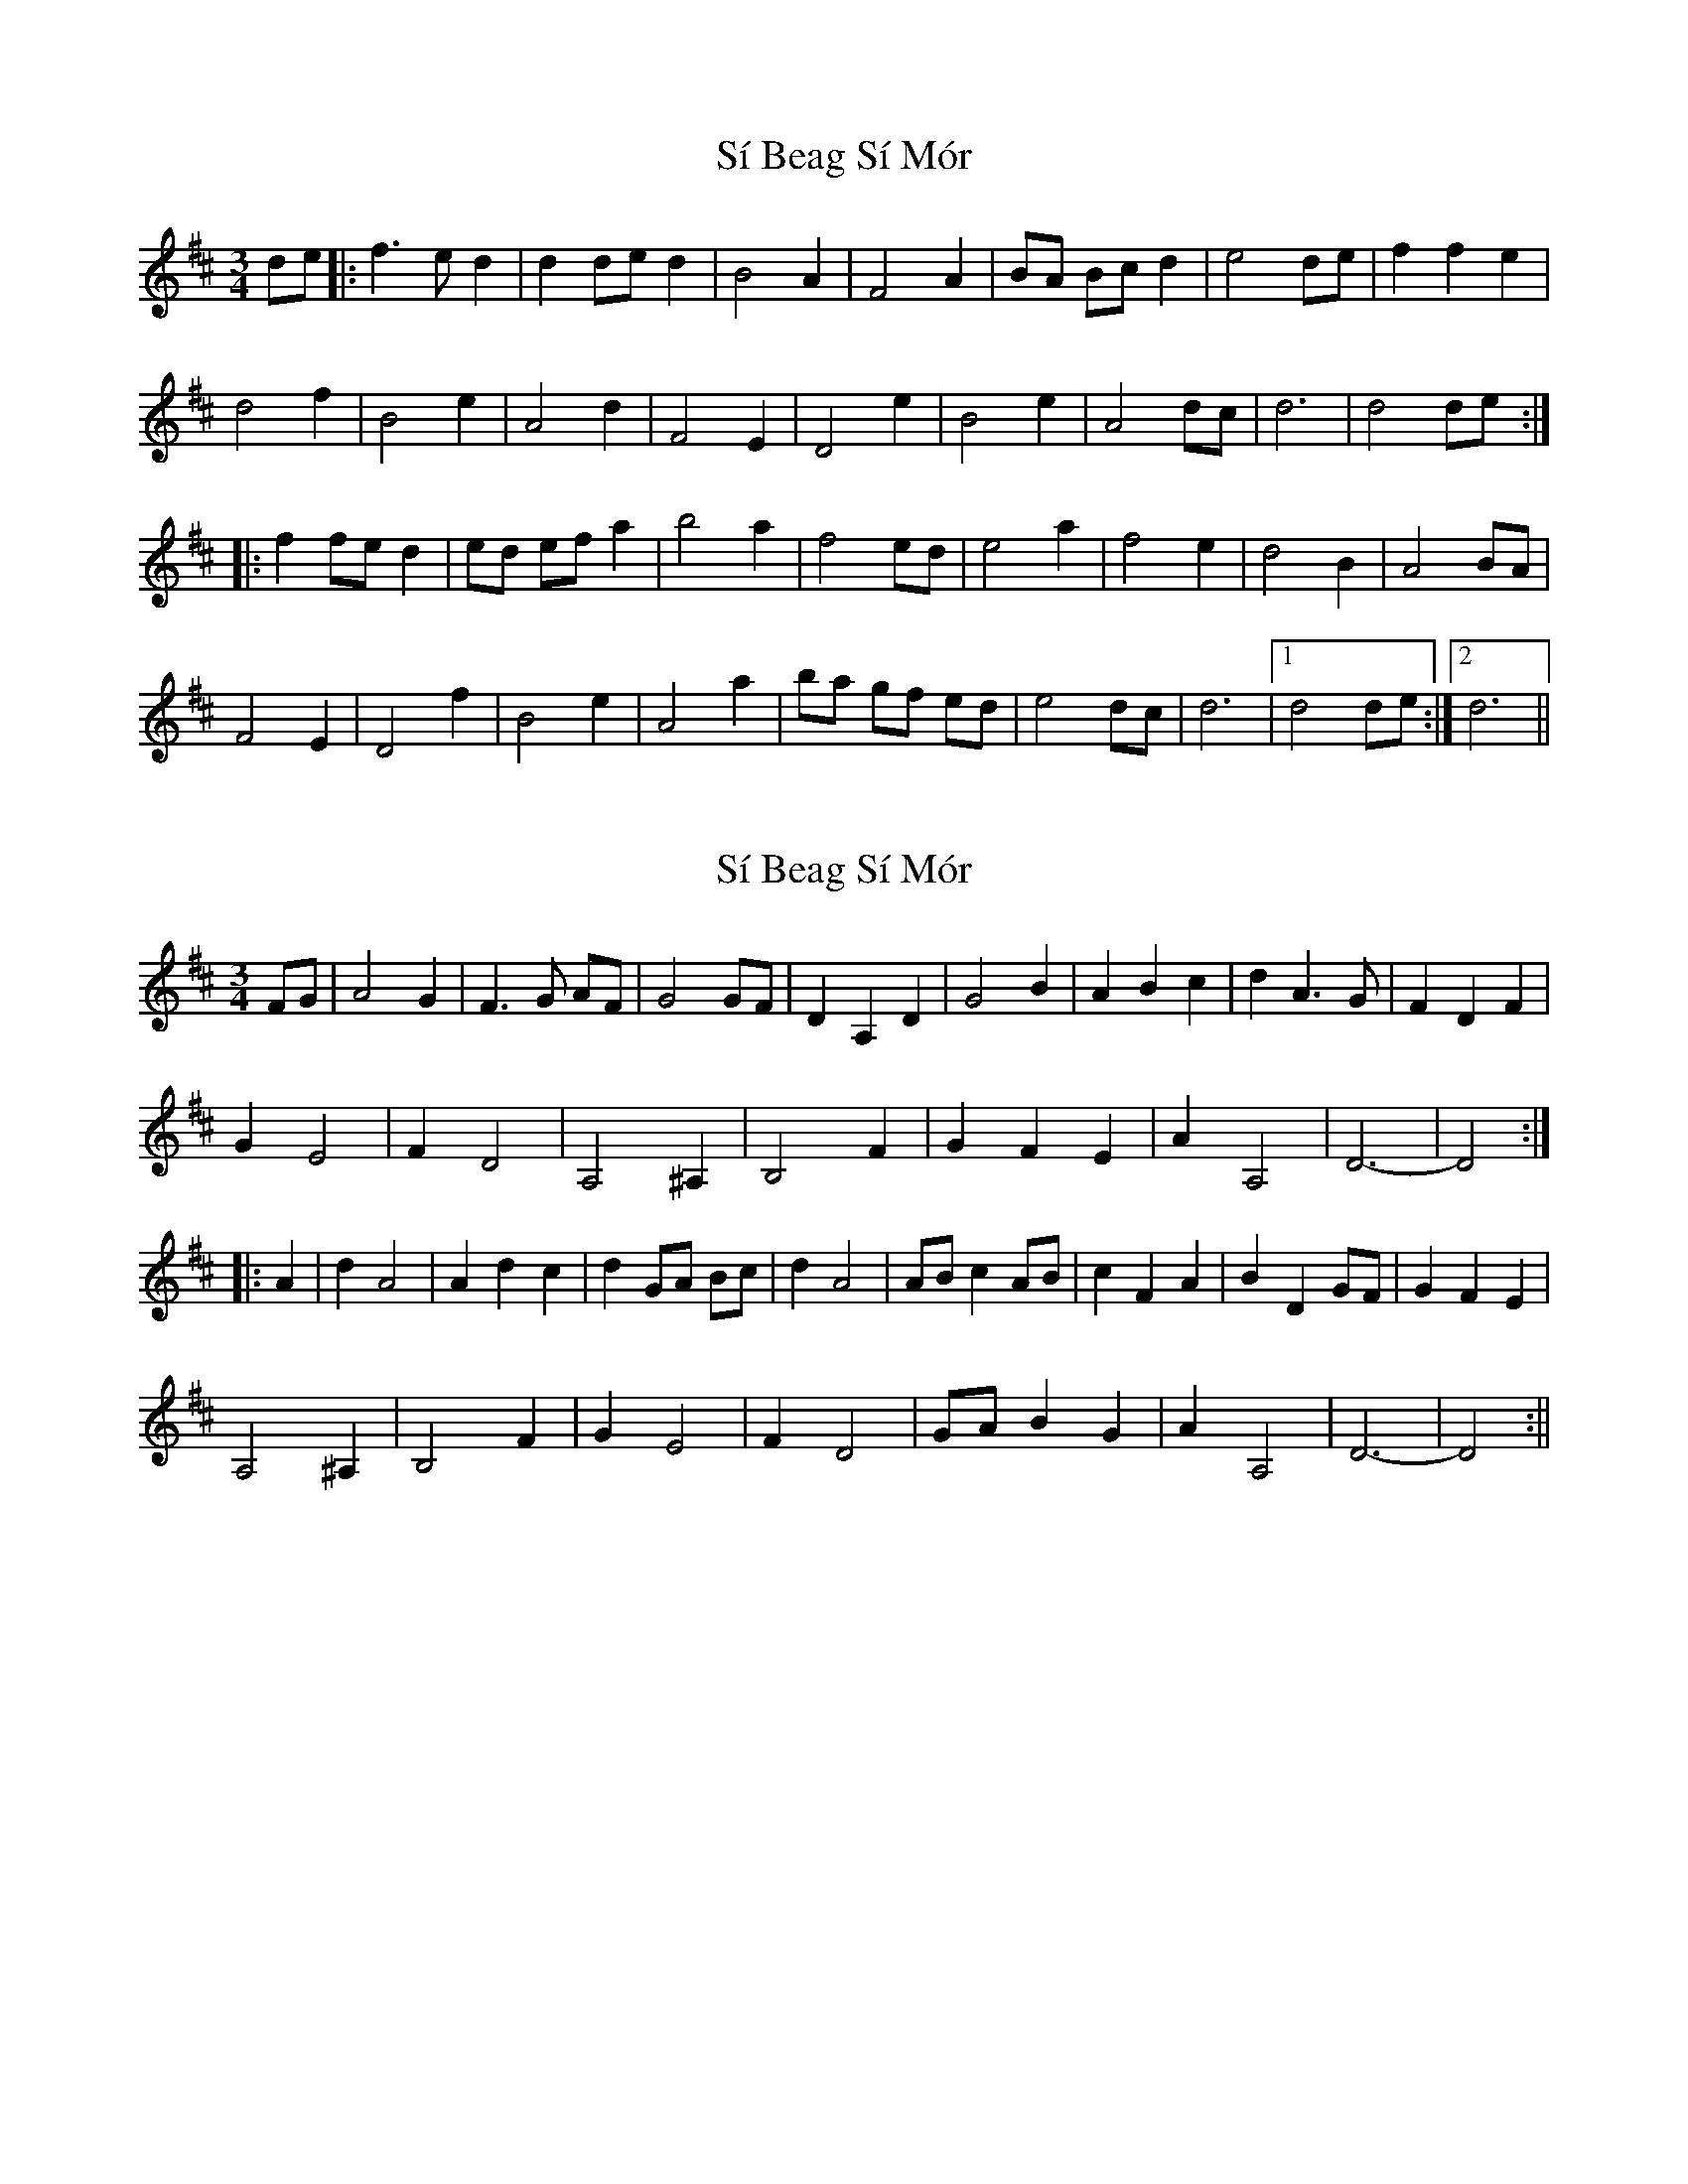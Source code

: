 X: 1
T: Sí Beag Sí Mór
Z: dirk
S: https://thesession.org/tunes/449#setting449
R: waltz
M: 3/4
L: 1/8
K: Dmaj
de |: f3e d2 | d2 de d2 |B4 A2 | F4 A2 | BA Bc d2 | e4 de| f2 f2 e2 |
d4 f2 | B4 e2 | A4 d2 | F4 E2 | D4 e2 | B4 e2 | A4 dc | d6 | d4 de :|
|: f2 fe d2 | ed ef a2 | b4 a2 | f4 ed | e4 a2 | f4 e2 | d4 B2 | A4 BA |
F4 E2 | D4 f2|B4 e2 | A4 a2| ba gf ed | e4 dc | d6 |1 d4 de:|2 d6 ||
X: 2
T: Sí Beag Sí Mór
Z: CreadurMawnOrganig
S: https://thesession.org/tunes/449#setting13323
R: waltz
M: 3/4
L: 1/8
K: Dmaj
FG|A4G2|F3G AF|G4GF|D2A,2D2|G4B2|A2B2c2|d2A3G|F2D2F2|G2E4|F2D4|A,4^A,2|B,4F2|G2F2E2|A2A,4|D6-|-D4:|:A2|d2A4|A2d2c2|d2 GA Bc|d2A4|ABc2AB|c2F2A2|B2D2GF|G2F2E2|A,4^A,2|B,4F2|G2E4|F2D4|GAB2G2|A2A,4|D6-|-D4:||
X: 3
T: Sí Beag Sí Mór
Z: ceolachan
S: https://thesession.org/tunes/449#setting13324
R: waltz
M: 3/4
L: 1/8
K: Dmaj
f3 e d2 | d2 e2 d2 |B4 A2 | F4 A2 | BA Bc d2 | e4 de | f2 f2 e2 | d4 f2 | B4 e2 | A4 d2 | F2 F2 E2 | D4 f2 | B4 e2 | A4 dc | d6- | d4 :|f3 e d2 | ed ef a2 | b4 a2 | f4 ed | e2 e2 a2 | f4 e2 | d4 B2 | B4 A2 |F4 E2 | D4 f2|B4 e2 | A4 a2| ba gf ed | e3 fe | d10 | de :|\A) || D D Bm D G A D D G F#m Bm D G A D D ||B) || D A G D A D D Bm D D G F#m G A D D ||
X: 4
T: Sí Beag Sí Mór
Z: joe fidkid
S: https://thesession.org/tunes/449#setting13325
R: waltz
M: 3/4
L: 1/8
K: Dmaj
fg|:a3 g f2|f3 gf2|d3 e dc|A4 c2|dcde f2|g4 fg|a bag|f3 g a2|d4 g2|c4 f2|A3 BAG|F4 a2|d4 g2|c4 fe|f4 e2|f4 fg:||:a2 ag f2|gfga c'2|d'4 (3c'd'c'|a4 gf|g4 c'2|a4 g2|g4 d2|d4 c2|A3 B AG|F4 a2| d4 g2|c4 c'2|d'c'bagf| g4 fe| f6|f4 :|
X: 5
T: Sí Beag Sí Mór
Z: Arthur Nordstrom
S: https://thesession.org/tunes/449#setting13326
R: waltz
M: 3/4
L: 1/8
K: Gmaj
|:B E2 G4 B|E2 G4 B E-|E G4 c3|B4 G4|\E4 G A3|e2 G2 B4|1 F8:|2 c4 G A3|\G4 B E2 G-|G3 A G2 A2-|A d2 c2 B3|\F2 E2 F2 G2-|G2 A6|B E2 G4 A|\G2 A4 d2|c2 B4 A2-|A2 G3 E3-|\E D3 E F3| E2 F2 G4|A4 G A3|G8|]
X: 6
T: Sí Beag Sí Mór
Z: JACKB
S: https://thesession.org/tunes/449#setting13327
R: waltz
M: 3/4
L: 1/8
K: Dmaj
de |: ef fe d2 | d3e ed |B2 AF GA| F4 AF | BA Bc d2 | e4 de| f2 f2 e2 |d4 f2 | B4 e2 | A4 d2 | F4 E2 | D4 f2 | B4 e2 | A4 dc | d2 de ed | d4 de |||:ef fe d2 | d3e ed |B2 AF GA| F4 AF | BD F/G/A BG | e4 de| f2 f2 e2 |d4 f2 | B4 e2 | A4 d2 | F2 FG FE | FE D2 fe | fd BA ed | ec A2 AF | FG GA (3Acd | d4 de |||: f2 fe de | (3fed ef a2 | b2 z2 a2 | f4 ed | e2 e2 a2 | f4 e2 | d4 B2 | B2 BA BA |F2 FG FE | FE D2 fe | fd BA ed | ec ab fa |ba gf ed | e2 e2 dc | d2 dA FA | d4 de |||: f2 fe de | (3fed ef a2 | b2 b2 a2 | f4 ed | e2 e2 a2 | f4 e2 | d4 B2 | B2 BA BA |F2 FG FE | FE D2 fe | fd BA ed | ec ab fa |ba gf ed | e2 e2 dc | d2 dA FA | d4 de |||:ef fe d2 | d3e ed |B2 AF GA| F4 FA | BA Bc d2 | e4 de| f2 f2 e2 |d4 f2 |B4 e2 | A4 d2 | F2 FG FE | FE D2 fe | fd BA ed | ec A2 AF | FG GA (3Acd | d4 de ||:ef fe d2 | d3e ed |B2 AF GA| F4 FA | BG GA BG | ec a4 |de fa gf |gf d2 fe |B4 e2 | A4 d2 | F2 FG FE | FE D2 f2 | fd BA ed | ec A2 AF | FG GA (3Acd | d4 de |||:f2 fe d2 | (3fed ef a2 | b2 z2 a2 | f4 ed | e2 e2 a2 | f4 e2 | d4 B2 | B2 BA BA |F2 FG FE | FE D2 fe | fd BA ed | ec ab fa |ba gf ed | e2 e2 dc | d2 dA FA | dA FA de |||:f2 fe d2 | (3fed ef a2 | b2 d'2 a2 | f4 ed | e2 e2 a2 | f4 e2 | d4 B2 | B2 BA BA |F2 FG FE | FE D2 fe | fd BA ed | ec ab fa |ba gf ed | e2 e2 dc | d2 dA FA | d4 d2||
X: 7
T: Sí Beag Sí Mór
Z: JACKB
S: https://thesession.org/tunes/449#setting28389
R: waltz
M: 3/4
L: 1/8
K: Dmaj
de |: f2 fe d2 | d2 de d2 |B4 A2 | F4 A2 |
BA Bc d2 | e4 de| f2 f2 e2 |d4 f2 |
B4 e2 | A4 d2 | F4 E2 | D4 f2 |
B4 e2 | A4 dc | d6 | d4 de :|
|: f2 fe d2 | ed ef a2 | b4 a2 | f4 ed |
e4 a2 | f4 e2 | d4 B2 | B4 A2 |
F4 E2 | D4 f2|B4 e2 | A4 a2|
ba gf ed | e4 dc | d6 |1 d4 de:|2 d6 ||
X: 8
T: Sí Beag Sí Mór
Z: JACKB
S: https://thesession.org/tunes/449#setting28390
R: waltz
M: 3/4
L: 1/8
K: Dmaj
V:1
de |:f2 fe d2|d2 de d2|B4 A2|F4 A2|
V:2
z2|:d4 A2|A2 Bc A2|G4 D2|D6|
V:1
BA Bc d2|e4 de|f2 f2 e2|d4 f2|
V:2
G4 F2|G4 FG|A4 G2|A4 F2|
V:1
B4 e2|A4 d2|F4 E2|D4 f2|
V:2
G4 G2|F4 F2|d2 A4|B4 A2|
V:1
B4 e2|A4 dc|d6|d4 de:|
V:2
G4 G2|D6|F6|A6:|
V:1
|:f2 fe d2|ed ef a2|b4 a2|f4 ed|
V:2
d4 A2|GF GA d2|g4 f2|d6|
V:1
e4 a2|f4 e2|d4 B2|B4 A2|
V:2
A2 c2 e2|d6|G4 G2|G4 F2|
V:1
F4 E2|D4 f2|B4 e2|A4 a2|
V:2
D2 A4|B4 A2|G4 G2|F6|
V:1
ba gf ed|e4 dc|d6|1d4 de:|2d6||
V:2
gf ed cB|A2 G2 E2|F6|1F6|2F6||
X: 9
T: Sí Beag Sí Mór
Z: JACKB
S: https://thesession.org/tunes/449#setting28391
R: waltz
M: 3/4
L: 1/8
K: Dmaj
V:1
de |:"D"f2 fe d2|"Bm"d2 de d2|"G"B4 "A"A2|"D"F4 A2|
V:2
|z2|:d4 A2|A2 Bc A2|G4 D2|D6|
V:1
"G"BA Bc d2|"A7"e4 de|"D"f2 f2 e2|"Bm"d4 f2|
V:2
G4 F2|G4 FG|A4 G2|A4 F2|
V:1
"G"B4 e2|"D/A"A4 d2|"Bm"F4 E2|"Bm"D4 f2|
V:2
G4 G2|F4 F2|d2 A4|B4 A2|
V:1
"G"B4 e2|"A7"A4 dc|"D"d6|"D"d4 de:|
V:2
G4 G2|D6|F6|A6:|
V:1
|:"D"f2 fe d2|"A7"ed ef a2|"G"b4 a2|"D"f4 ed|
V:2
d4 A2|GF GA d2|g4 f2|d6|
V:1
"A7"e4 a2|"D"f4 e2|"D"d4 B2|"A"B4 A2|
V:2
A2 c2 e2|d6|G4 G2|G4 F2|
V:1
"F#m"F4 E2|"B"D4 f2|"G"B4 e2|"A7"A4 a2|
V:2
D2 A4|B4 A2|G4 G2|F6|
V:1
"G"ba gf ed|"A7"e4 dc|"D"d6|"D"1d4 de:|2d6||
V:2
gf ed cB|A2 G2 E2|F6|1F6|2F6||
